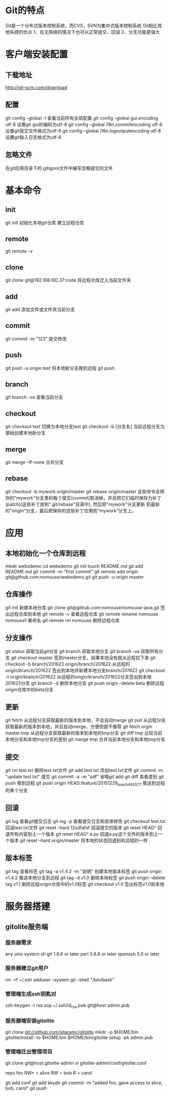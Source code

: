 * Git的特点
  Git是一个分布式版本控制系统，而CVS，SVN为集中式版本控制系统
  Git相比其他系统的优点
  1、在无网络的情况下也可以正常提交、回滚
  2、分支功能更强大
* 客户端安装配置
** 下载地址
   [[http://git-scm.com/download]]
** 配置
   git config --global -l 查看当前所有全局配置
   git config --global gui.encoding utf-8 设置git gui的编码为utf-8
   git config --global i18n.commitencoding utf-8 设置git提交文件格式为utf-8
   git config --global i18n.logoutputencoding utf-8 设置git输入日志格式为utf-8
** 忽略文件
   在git应用目录下的.gitigore文件中编写忽略提交的文件
* 基本命令
** init
   git init 初始化本地git仓库
   建立远程仓库
** remote
   git remote -v
** clone
   git clone git@192.168.100.37:code   将远程仓库迁入当前文件夹
** add
   git add  添加文件或文件夹当前分支
** commit
   git commit -m "123" 提交修改
** push
   git push -u origin test 将本地新分支推到远程
   git push
** branch
   git branch -va 查看当前分支
** checkout
   git checkout test 切换为本地分支test
   git checkout -b [分支名] 当前远程分支为基础创建本地新分支
** merge
   git merge --ff-none 合并分支
** rebase
   git checkout -b mywork origin/master
   git rebase origin/master
   这些命令会把你的"mywork"分支里的每个提交(commit)取消掉，并且把它们临时保存为补丁(patch)(这些补丁放到".git/rebase"目录中),
   然后把"mywork"分支更新 到最新的"origin"分支，最后把保存的这些补丁应用到"mywork"分支上。
* 应用
** 本地初始化一个仓库到远程
   mkdir webxdemo
   cd webxdemo
   git init
   touch README.md
   git add README.md
   git commit -m "first commit"
   git remote add origin git@github.com:nomouse/webxdemo.git
   git push -u origin master
** 仓库操作
   git init 新建本地仓库
   git clone git@github.com:nomouse/nomouse-java.git 签出远程仓库到本地
   git remote -v 查看远程仓库
   git remote rename nomouse nomouse1 重命名
   git remote rm nomouse 删除远程仓库
** 分支操作
   git status 获取当前git分支
   git branch 获取本地分支
   git branch -va 获取所有分支
   git checkout master 签到master分支，如果本地没有就从远程拉下来
   git checkout -b branch/201622 origin/branch/201622 从远程的origin/branch/201622 签出到本地并新建本地分支branch/201622
   git checkout -t origin/branch/201622 从远程的origin/branch/201622分支签出到本地201622分支
   git branch -d 删除本地分支
   git push origin --delete beta 删除远程origin仓库中的beta分支
** 更新
   git fetch  从远程分支获取最新的版本到本地，不会自动merge
   git pull   从远程分支获取最新的版本到本地，并且自动merge，方便但是不推荐
   git fetch orgin master:tmp     从远程分支获取最新的版本到本地的tmp分支
   git diff tmp    比较当前本地分支和本地tmp分支的差别
   git merge tmp   合并当前本地分支和本地tmp分支
** 提交
   git rm test.txt 删除text.txt文件
   git add test.txt 添加test.txt文件
   git commit -m "update test.txt" 提交
   git commit -a -m "sdf" 省略git add
   git diff 查看差别
   git push 推到远程
   git push origin HEAD:feature/20151228_brach_492577  推送到远程的某个分支
** 回滚
   git log 查看git提交日志
   git log -p 查看提交日志和具体修改
   git checkout test.txt 回滚test.txt文件
   git reset --hard 12sdfafsf 回滚提交的版本
   git reset HEAD^ 回退所有内容到上一个版本
   git reset HEAD^ a.py  回退a.py这个文件的版本到上一个版本
   git reset –hard origin/master  将本地的状态回退到和远程的一样
** 版本标签
   git tag 查看标签
   git tag -a v1.4.2 -m "说明" 创建本地版本标签
   git push origin v1.4.2 推送本地分支到远程
   git tag -d v1.0 删除本地标签
   git push origin --delete tag v1.1 删除远程origin仓库中的v1.0标签
   git checkout v1.0 签出标签v1.0到本地

* 服务器搭建
** gitolite服务端
*** 服务器需求
    any unix system
    sh
    git 1.6.6 or later
    perl 5.8.8 or later
    openssh 5.0 or later
*** 服务器建立git用户
    rm -rf ~/.ssh
    adduser --system git --shell "/bin/bash"
*** 管理端生成ssh钥匙对
    ssh-keygen -t rsa
    scp ~/.ssh/id_rsa.pub git@host admin.pub
*** 服务器端安装gitolite
    git clone git://github.com/sitaramc/gitolite
    mkdir -p $HOME/bin
    gitolite/install -to $HOME/bin
    $HOME/bin/gitolite setup -pk admin.pub
*** 管理端迁出管理项目
    git clone git@host:gitolite-admin
    vi gitolite-admin/conf/gitolite.conf

    repo foo
    RW+         =   alice
    RW          =   bob
    R           =   carol

    git add conf
    git add keydir
    git commit -m "added foo, gave access to alice, bob, carol"
    git push
